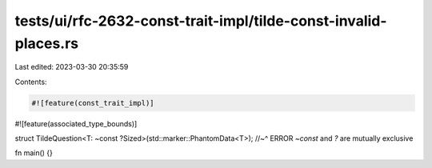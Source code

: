 tests/ui/rfc-2632-const-trait-impl/tilde-const-invalid-places.rs
================================================================

Last edited: 2023-03-30 20:35:59

Contents:

.. code-block:: rs

    #![feature(const_trait_impl)]
#![feature(associated_type_bounds)]

struct TildeQuestion<T: ~const ?Sized>(std::marker::PhantomData<T>);
//~^ ERROR `~const` and `?` are mutually exclusive

fn main() {}


